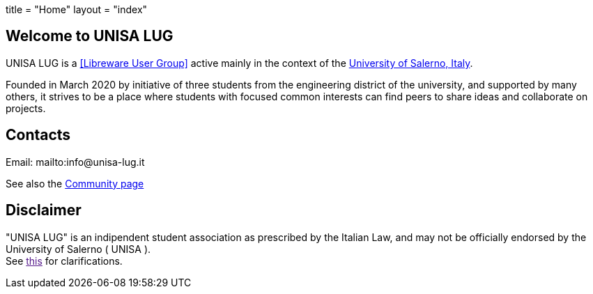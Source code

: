 +++
title = "Home"
layout = "index"
+++

== Welcome to UNISA LUG

UNISA LUG is a <<Libreware User Group>> active mainly in the context of the
https://web.unisa.it[University of Salerno, Italy].

Founded in March 2020 by initiative of three students from the engineering
district of the university, and supported by many others, it strives to be
a place where students with focused common interests can find peers to share
ideas and collaborate on projects.

== Contacts

Email: mailto:info@unisa-lug.it

See also the link:/community[Community page]

== Disclaimer

"UNISA LUG" is an indipendent student association as prescribed by the Italian
Law, and may not be officially endorsed by the University of Salerno ( UNISA ). +
See link:"faq.html#endorsement"[this] for clarifications.

